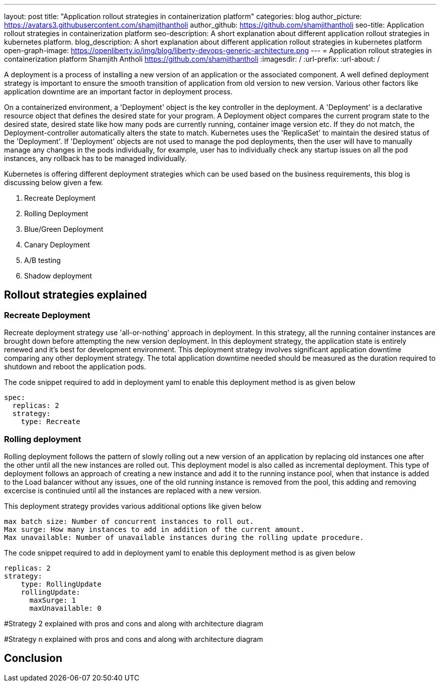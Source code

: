 ---
layout: post
title: "Application rollout strategies in containerization platform"
categories: blog
author_picture: https://avatars3.githubusercontent.com/shamjithantholi
author_github: https://github.com/shamjithantholi
seo-title: Application rollout strategies in containerization platform
seo-description: A short explanation about different application rollout strategies in kubernetes platform.
blog_description: A short explanation about different application rollout strategies in kubernetes platform
open-graph-image: https://openliberty.io/img/blog/liberty-devops-generic-architecture.png
---
= Application rollout strategies in containerization platform
Shamjith Antholi <https://github.com/shamjithantholi>
:imagesdir: /
:url-prefix:
:url-about: /

[#Intro]

A deployment is a process of installing a new version of an application or the associated component. A well defined deployment strategy is important to ensure the smooth transition of application from old version to new version. Various other factors like application downtime are an important factor in deployment process.

On a containerized environment, a 'Deployment' object is the key controller in the deployment. A 'Deployment' is a declarative resource object that defines the desired state for your program. A Deployment object compares the current program state to the desired state, desired state like how many pods are currently running, container image version etc. If they do not match, the Deployment-controller automatically alters the state to match. Kubernetes uses the 'ReplicaSet' to maintain the desired status of the 'Deployment'. If 'Deployment' objects are not used to manage the pod deployments, then the user will have to manually manage any changes in the pods individually, for example, user has to individually check any startup issues on all the pod instances, any rollback has to be managed individually.  

Kubernetes is offering different deployment strategies which can be used based on the business requirements, this blog is discussing below given a few.

              1. Recreate Deployment
              2. Rolling Deployment
              3. Blue/Green Deployment 
              4. Canary Deployment
              5. A/B testing
              6. Shadow deployment

== Rollout strategies explained

=== Recreate Deployment
Recreate deployment strategy use 'all-or-nothing' approach in deployment. In this strategy, all the running container instances are brought down before attempting the new version deployment. In this deployment strategy, the application state is entirely renewed and it's best for development environment. This deployment strategy involves significant application downtime comparing any other deployment strategy. The total application downtime needed should be measured as the duration required to shutdown and reboot the application pods.

The code snippet required to add in deployment yaml to enable this deployment method is as given below

                  spec:
                    replicas: 2
                    strategy:
                      type: Recreate

=== Rolling deployment
Rolling deployment follows the pattern of slowly rolling out a new version of an application by replacing old instances one after the other until all the new instances are rolled out. This deployment model is also called as incremental deployment. This type of deployment follows an approach of creating a new instance and add it to the running instance pool, when that instance is added to the Load balancer without any issues, one of the old running instance is removed from the pool, this adding and removing excercise is continuied until all the instances are replaced with a new version. 

This deployment strategy provides various additional options like given below

            max batch size: Number of concurrent instances to roll out.
            Max surge: How many instances to add in addition of the current amount.
            Max unavailable: Number of unavailable instances during the rolling update procedure.

The code snippet required to add in deployment yaml to enable this deployment method is as given below

            replicas: 2  
            strategy:
                type: RollingUpdate
                rollingUpdate:
                  maxSurge: 1
                  maxUnavailable: 0


#Strategy 2 explained with pros and cons and  along with architecture diagram

#Strategy n explained with pros and cons and  along with architecture diagram


== Conclusion


